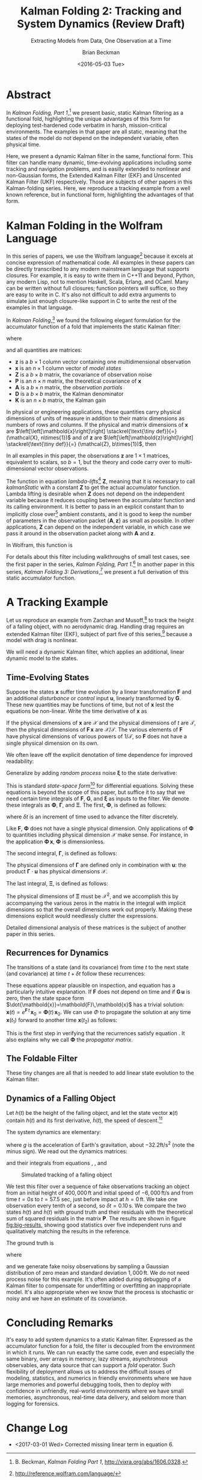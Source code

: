 #+TITLE: Kalman Folding 2: Tracking and System Dynamics (Review Draft)
#+SUBTITLE: Extracting Models from Data, One Observation at a Time
#+AUTHOR: Brian Beckman
#+DATE: <2016-05-03 Tue>
#+EMAIL: bbeckman@34363bc84acc.ant.amazon.com
#+OPTIONS: ':t *:t -:t ::t <:t H:3 \n:nil ^:t arch:headline author:t c:nil
#+OPTIONS: d:(not "LOGBOOK") date:t e:t email:nil f:t inline:t
#+OPTIONS: num:t p:nil pri:nil stat:t tags:t tasks:t tex:t timestamp:t toc:t
#+OPTIONS: todo:t |:t
#+SELECT_TAGS: export
#+STARTUP: indent
#+LaTeX_CLASS_OPTIONS: [10pt,oneside,x11names]
#+LaTeX_HEADER: \usepackage{geometry}
#+LaTeX_HEADER: \usepackage{amsmath}
#+LaTeX_HEADER: \usepackage{amssymb}
#+LaTeX_HEADER: \usepackage{amsfonts}
#+LaTeX_HEADER: \usepackage{palatino}
#+LaTeX_HEADER: \usepackage{siunitx}
#+LaTeX_HEADER: \usepackage{esdiff}
#+LaTeX_HEADER: \usepackage{xfrac}
#+LaTeX_HEADER: \usepackage{nicefrac}
#+LaTeX_HEADER: \usepackage{faktor}
#+LaTeX_HEADER: \usepackage[euler-digits,euler-hat-accent]{eulervm}
#+OPTIONS: toc:2

* COMMENT Preliminaries

This section is just about setting up org-mode. It shouldn't export to the
typeset PDF and HTML.

#+BEGIN_SRC emacs-lisp :exports results none
  (defun update-equation-tag ()
    (interactive)
    (save-excursion
      (goto-char (point-min))
      (let ((count 1))
        (while (re-search-forward "\\tag{\\([0-9]+\\)}" nil t)
          (replace-match (format "%d" count) nil nil nil 1)
          (setq count (1+ count))))))
  (update-equation-tag)
  (setq org-confirm-babel-evaluate nil)
  (org-babel-map-src-blocks nil (org-babel-remove-result))
  (slime)
#+END_SRC

#+RESULTS:
: #<buffer *inferior-lisp*>

* Abstract

In /Kalman Folding, Part 1/,[fn:klfl] we present basic, static Kalman filtering
as a functional fold, highlighting the unique advantages of this form for
deploying test-hardened code verbatim in harsh, mission-critical environments.
The examples in that paper are all static, meaning that the states of the model
do not depend on the independent variable, often physical time.

Here, we present a dynamic Kalman filter in the same, functional form. This
filter can handle many dynamic, time-evolving applications including some
tracking and navigation problems, and is easilly extended to nonlinear and
non-Gaussian forms, the Extended Kalman Filter (EKF) and Unscented Kalman Filter
(UKF) respectively. Those are subjects of other papers in this Kalman-folding
series. Here, we reproduce a tracking example from a well known reference, but
in functional form, highlighting the advantages of that form.

* Kalman Folding in the Wolfram Language

In this series of papers, we use the Wolfram language[fn:wolf] because it excels
at concise expression of mathematical code. All examples in these papers can be
directly transcribed to any modern mainstream language that supports closures.
For example, it is easy to write them in C++11 and beyond, Python, any modern
Lisp, not to mention Haskell, Scala, Erlang, and OCaml. Many can be written
without full closures; function pointers will suffice, so they are easy to write
in C. It's also not difficult to add extra arguments to simulate just enough
closure-like support in C to write the rest of the examples in that language.

In /Kalman Folding/,[fn:klfl] we found the following elegant formulation for the
accumulator function of a fold that implements the static Kalman filter:

\begin{equation}
\label{eqn:kalman-cume-definition}
\text{kalmanStatic}
\left(
\mathbold{Z}
\right)
\left(
\left\{
\mathbold{x},
\mathbold{P}
\right\},
\left\{
\mathbold{A},
\mathbold{z}
\right\}
\right) =
\left\{
\mathbold{x}+
\mathbold{K}\,
\left(
\mathbold{z}-
\mathbold{A}\,
\mathbold{x}
\right),
\mathbold{P}-
\mathbold{K}\,
\mathbold{D}\,
\mathbold{K}^\intercal
\right\}
\end{equation}

\noindent where

\begin{align}
\label{eqn:kalman-gain-definition}
\mathbold{K}
&=
\mathbold{P}\,
\mathbold{A}^\intercal\,
\mathbold{D}^{-1} \\
\label{eqn:kalman-denominator-definition}
\mathbold{D}
&= \mathbold{Z} +
\mathbold{A}\,
\mathbold{P}\,
\mathbold{A}^\intercal
\end{align}

\noindent and all quantities are matrices:

- $\mathbold{z}$ is a  ${b}\times{1}$ column vector containing one multidimensional observation
- $\mathbold{x}$ is an ${n}\times{1}$ column vector of /model states/
- $\mathbold{Z}$ is a  ${b}\times{b}$ matrix, the covariance of
  observation noise
- $\mathbold{P}$ is an ${n}\times{n}$ matrix, the theoretical
  covariance of $\mathbold{x}$
- $\mathbold{A}$ is a  ${b}\times{n}$ matrix, the /observation partials/
- $\mathbold{D}$ is a  ${b}\times{b}$ matrix, the Kalman denominator
- $\mathbold{K}$ is an ${n}\times{b}$ matrix, the Kalman gain

In physical or engineering applications, these quantities carry physical
dimensions of units of measure in addition to their matrix dimensions as numbers
of rows and columns. 
If the physical and matrix dimensions of 
$\mathbold{x}$ 
are
$\left[\left[\mathbold{x}\right]\right]
\stackrel{\text{\tiny def}}{=}
(\mathcal{X}, n\times{1})$
and of 
$\mathbold{z}$ 
are
$\left[\left[\mathbold{z}\right]\right]
\stackrel{\text{\tiny def}}{=}
(\mathcal{Z}, b\times{1})$, then

\begin{equation}
\label{eqn:dimensional-breakdown}
\begin{array}{lccccr}
\left[\left[\mathbold{Z}\right]\right]                                       &=& (&\mathcal{Z}^2            & b\times{b}&) \\
\left[\left[\mathbold{A}\right]\right]                                       &=& (&\mathcal{Z}/\mathcal{X}  & b\times{n}&) \\
\left[\left[\mathbold{P}\right]\right]                                       &=& (&\mathcal{X}^2            & n\times{n}&) \\
\left[\left[\mathbold{A}\,\mathbold{P}\,\mathbold{A}^\intercal\right]\right] &=& (&\mathcal{Z}^2            & b\times{b}&) \\
\left[\left[\mathbold{D}\right]\right]                                       &=& (&\mathcal{Z}^2            & b\times{b}&) \\
\left[\left[\mathbold{P}\,\mathbold{A}^\intercal\right]\right]               &=& (&\mathcal{X}\,\mathcal{Z} & n\times{b}&) \\
\left[\left[\mathbold{K}\right]\right]                                       &=& (&\mathcal{X}/\mathcal{Z}  & n\times{b}&)
\end{array}
\end{equation}

\noindent In all examples in this paper, the observations $\mathbold{z}$ are
$1\times{1}$ matrices, equivalent to scalars, so $b=1$, but the theory and code
carry over to multi-dimensional vector observations.

The function in equation \ref{eqn:kalman-cume-definition}
/lambda-lifts/[fn:lmlf] $\mathbold{Z}$, meaning that it is necessary to call
/kalmanStatic/ with a constant $\mathbold{Z}$ to get the actual accumulator
function. Lambda lifting is desirable when $\mathbold{Z}$ does not depend on
the independent variable because it reduces coupling between the
accumulator function and its calling environment. It is better to pass in an
explicit constant than to implicitly close over[fn:clos] ambient
constants, and it is good to keep the number of parameters in the observation
packet $\{\mathbold{A}, \mathbold{z}\}$ as small as possible. In other
applications, $\mathbold{Z}$ can depend on the independent variable, in which
case we pass it around in the observation packet along with $\mathbold{A}$ and
$\mathbold{z}$.

In Wolfram, this function is

\begin{verbatim}
kalman[Zeta_][{x_, P_}, {A_, z_}] :=
 Module[{D, K},
  D = Zeta + A.P.Transpose[A];
  K = P.Transpose[A].Inverse[D];
  {x2 + K.(z - A.x), P - K.D.Transpose[K]}]
\end{verbatim}

#+BEGIN_COMMENT
We can test it on a small case

\begin{verbatim}
Fold[kalman[IdentityMatrix[1]],
  {ColumnVector[{0, 0, 0, 0}], IdentityMatrix[4]*1000.0},
  {{{{1,  0., 0.,  0.}}, { -2.28442}}, 
   {{{1,  1., 1.,  1.}}, { -4.83168}}, 
   {{{1, -1., 1., -1.}}, {-10.46010}}, 
   {{{1, -2., 4., -8.}}, {  1.40488}}, 
   {{{1,  2., 4.,  8.}}, {-40.8079}}}
  ] // Chop
~~>
\end{verbatim}

\begin{align}
\label{eqn:kalman-filter-results}
\mathbold{x} &=
\begin{bmatrix}
 -2.97423 \\
  7.2624  \\
 -4.21051 \\
 -4.45378 \\
\end{bmatrix}
\\
\notag
\mathbold{P} &=
\begin{bmatrix}
 0.485458 & 0 & -0.142778 & 0 \\
 0 & 0.901908 & 0 & -0.235882 \\
 -0.142778 & 0 & 0.0714031 & 0 \\
 0 & -0.235882 & 0 & 0.0693839 \\
\end{bmatrix}
\end{align}

\noindent expecting results within one or two standard deviations of the ground
truth $\aleph=\begin{bmatrix}-3& 9& -4& -5\end{bmatrix}^\intercal$, where the
standard deviations can be found by taking the square roots of the diagonal
elements of $\mathbold{P}$. For details about this test case, see the first
paper in the series, /Kalman Folding, Part 1/.[fn:klfl]
#+END_COMMENT

For details about this filter including walkthroughs of small test cases, see the first
paper in the series, /Kalman Folding, Part 1/.[fn:klfl]
In another paper in this series, /Kalman Folding 3: Derivations/,[fn:klde] we
present a full derivation of this static accumulator function.

* A Tracking Example

Let us reproduce an example from Zarchan and Musoff,[fn:zarc] to track the
height of a falling object, with no aerodynamic drag. Handling drag requires an
extended Kalman filter (EKF), subject of part five of this series,[fn:klf5]
because a model with drag is nonlinear.

We will need a dynamic Kalman filter, which applies an additional, linear
dynamic model to the states. 

** Time-Evolving States

Suppose the states $\mathbold{x}$ suffer time evolution by a linear
transformation $\mathbold{F}$ and an additional /disturbance/ or /control/ input
$\mathbold{u}$, linearly transformed by $\mathbold{G}$.
These new quantities may
be functions of time, but not of $\mathbold{x}$ lest the equations be
non-linear. Write
the time derivative of $\mathbold{x}$ as

\begin{equation*}
{\dot{\mathbold{x}}}(t)=\mathbold{F}\,\mathbold{x}(t)+\mathbold{G}\,\mathbold{u}(t)
\end{equation*}

If the physical dimensions of $\mathbold{x}$ are $\mathcal{X}$ and the physical
dimensions of $t$ are $\mathcal{T}$, then the physical dimensions
of $\mathbold{F}\,\mathbold{x}$ are $\mathcal{X}/\mathcal{T}$. The various
elements of $\mathbold{F}$ have physical dimensions of various powers of
$1/\mathcal{T}$, so $\mathbold{F}$ does not have a single physical dimension on
its own.

We often leave off the explicit denotation of time dependence for improved readability:

\begin{equation*}
{\dot{\mathbold{x}}}=\mathbold{F}\,\mathbold{x}+\mathbold{G}\,\mathbold{u}
\end{equation*}

Generalize by adding /random process/ noise $\mathbold{\xi}$ to the state
derivative:

\begin{equation}
\label{eqn:state-space-form}
{\dot{\mathbold{x}}}=
\mathbold{F}\,\mathbold{x}+
\mathbold{G}\,\mathbold{u}+
\mathbold{\xi}
\end{equation}

This is standard /state-space form/[fn:stsp] for
differential equations. Solving these equations is beyond the scope of
this paper, but suffice it to say that we need certain time integrals of
$\mathbold{F}$, $\mathbold{G}$, and $\mathbold{\xi}$ as inputs to the filter.
We denote these integrals as $\mathbold{\Phi}$, $\mathbold{\Gamma}$, and
$\mathbold{\Xi}$. The first, $\mathbold{\Phi}$, is defined as follows:

\begin{equation}
\label{eqn:definition-of-Phi}
\mathbold{\Phi}(\delta t)\stackrel{\text{\tiny def}}{=}
e^{\mathbold{F}\,{\delta t}}=
\mathbold{1}+
\frac{\mathbold{F}  {\delta t  }}{1!}+
\frac{\mathbold{F}^2{\delta t^2}}{2!}+
\frac{\mathbold{F}^3{\delta t^3}}{3!}+
\cdots
\end{equation}

\noindent where $\delta t$ is an increment of time used to advance the filter
discretely.

Like $\mathbold{F}$, $\mathbold{\Phi}$ does not have a single 
physical dimension.
Only applications of $\mathbold{\Phi}$ to quantities including physical dimension
$\mathcal{X}$ make sense. For instance, in the application
\(\mathbold{\Phi}\,\mathbold{x}\), $\mathbold{\Phi}$ is dimensionless.

The second integral, $\mathbold{\Gamma}$, is defined as follows:

\begin{equation}
\label{eqn:definition-of-Gamma}
\mathbold{\Gamma}(\delta t)\stackrel{\text{\tiny def}}{=}
\int_{0}^{\delta t}{\mathbold{\Phi}(\tau) \cdot \mathbold{G}\,\textrm{d}\tau } 
\end{equation}

\noindent The physical dimensions of $\mathbold{\Gamma}$ are defined only in
combination with $\mathbold{u}$: the product $\mathbold{\Gamma}\cdot\mathbold{u}$
has physical dimensions $\mathcal{X}$. 

The last integral, $\mathbold{\Xi}$, is defined as follows:

\begin{equation}
\label{eqn:definition-of-Xi}
\mathbold{\Xi}(\delta t)\stackrel{\text{\tiny def}}{=}
\int_{0}^{\delta t}\mathbold{\Phi}(\tau)\cdot{
\begin{pmatrix}
      0 & \cdots  &       0 \\
\vdots  & \ddots  & \vdots  \\ 
      0 & \cdots  & E\left[\mathbold{ \xi  }\mathbold{ \xi  }^{ \intercal  }\right] 
\end{pmatrix}\cdot\mathbold{\Phi}(\tau)^\intercal\,\textrm{d}\tau}
\end{equation}

\noindent The physical dimensions of $\mathbold{\Xi}$ must be $\mathcal{X}^2$, and we
accomplish this by accompanying the various zeros in the matrix in the integral
with implicit dimensions so that the overall dimensions work out properly.
Making these dimensions explicit would needlessly clutter the expressions.

Detailed dimensional analysis of these matrices is the subject of another paper
in this series.

** Recurrences for Dynamics

The transitions of a state (and its covariance) from time $t$ to the next state
(and covariance) at time
$t+\delta t$ follow these recurrences:

\begin{align}
\label{eqn:transition-of-state}
\mathbold{x}
&\leftarrow
\mathbold{\Phi}\,
\mathbold{x}+
\mathbold{\Gamma}\,
\mathbold{u} \\
\mathbold{P}
&\leftarrow
\mathbold{\Xi}+
\mathbold{\Phi}\,
\mathbold{P}\,
\mathbold{\Phi}^\intercal
\end{align}

These equations appear plausible on inspection, and equation
\ref{eqn:transition-of-state} has a particularly intuitive explanation. If
$\mathbold{F}$ does not depend on time and if $\mathbold{G}\,\mathbold{u}$ is
zero, then the state space form $\dot{\mathbold{x}}=\mathbold{F}\,\mathbold{x}$
has a trivial solution:
$\mathbold{x}(t)=e^{\mathbold{F}\,t}\,\mathbold{x}_0=\mathbold{\Phi}(t)\,\mathbold{x}_0$. We can use $\Phi$ to
propagate the solution at any time $\mathbold{x}(t_1)$ forward to another time
$\mathbold{x}(t_2)$ as follows:

\begin{align}
\mathbold{x}(t_2)&=\mathbold{\Phi}(t_2-t_1)\,\mathbold{x}(t_1) \\
\notag
&=e^{\mathbold{F}\times(t_2-t_1)}\,e^{\mathbold{F}\,t_1}\mathbold{x}_0=e^{\mathbold{F}\,t_2}\mathbold{x}_0
\end{align}

\noindent This is the first step in verifying that the recurrences satisfy
equation \ref{eqn:state-space-form}. It also explains why we call
$\mathbold{\Phi}$ the /propagator matrix/.

** The Foldable Filter

These tiny changes are all that is needed to add linear state evolution to the Kalman
filter:

\begin{verbatim}
kalman[Zeta_][{x_, P_}, {Xi_, Phi_, Gamma_, u_, A_, z_}] :=
 Module[{x2, P2, D, K},
  x2 = Phi.x + Gamma.u;
  P2 = Xi + Phi.P.Transpose[Phi];
  (* after this, it's identical to the static filter *)
  D = Zeta + A.P2.Transpose[A];
  K = P2.Transpose[A].inv[D];
  {x2 + K.(z - A.x2), P2 - K.D.Transpose[K]}]\end{verbatim}

*** COMMENT Test

Check that it reproduces the test case above for the static filter:

\begin{verbatim}
With[{ (* make some constant matrices *)
   Xi = zero[4], Zeta = id[1],
   Phi = id[4], Gamma = zero[4, 1], u = zero[1]},
  Fold[
   kalman[Zeta],
   {col[{0, 0, 0, 0}], id[4]*1000.0},
   Map[ Join[{Xi, Phi, Gamma, u}, #]&, 
    {{{{1,  0., 0.,  0.}}, { -2.28442}}, 
     {{{1,  1., 1.,  1.}}, { -4.83168}}, 
     {{{1, -1., 1., -1.}}, {-10.46010}}, 
     {{{1, -2., 4., -8.}}, {  1.40488}}, 
     {{{1,  2., 4.,  8.}}, {-40.8079}}}]]]
\end{verbatim}

** Dynamics of a Falling Object

Let $h(t)$ be the height of
the falling object, and let the state vector $\mathbold{x}(t)$ contain $h(t)$
and its first derivative, $\dot{h}(t)$, the speed of descent.[fn:scnd]

\begin{equation*}
\mathbold{x} = 
\begin{bmatrix} { h } (t) \\ \dot { h } (t) \end{bmatrix}
\end{equation*}

\noindent The system dynamics are elementary:

\begin{equation*}
\begin{bmatrix} \dot { h } (t) \\ \ddot { h } (t) \end{bmatrix}
=
\begin{bmatrix}
0 & 1 \\
0 & 0
\end{bmatrix}
\begin{bmatrix} h(t) \\ \dot { h } (t) \end{bmatrix}
+
\begin{bmatrix} 0 \\ 1 \end{bmatrix}
\begin{bmatrix} g \end{bmatrix}
\end{equation*}

\noindent where $g$ is the acceleration of Earth's gravitation, about
$-32.2\textrm{ft}/{\textrm{s}}^2$ (note the minus sign). We read out the
dynamics matrices:

\begin{equation*}
\begin{matrix}
\mathbold{F} = \begin{bmatrix}0 & 1 \\0 & 0\end{bmatrix}, &
\mathbold{G} = \begin{bmatrix} 0 \\ 1 \end{bmatrix}, &
\mathbold{u} = \begin{bmatrix} g \end{bmatrix}
\end{matrix}
\end{equation*}

\noindent and their integrals from equations \ref{eqn:definition-of-Phi},
\ref{eqn:definition-of-Gamma}, and \ref{eqn:definition-of-Xi}

\begin{equation*}
\begin{matrix}
\mathbold{\Phi} =
\begin{bmatrix}
1  & \delta t  \\
0  & 1 
\end{bmatrix}, &
\mathbold{\Gamma} = 
\begin{bmatrix}
{{\delta t}^2}/{2}  \\
\delta t
\end{bmatrix}, &
\mathbold{\Xi} =
E\left[\mathbold{ \xi  }\mathbold{ \xi  }^{ \intercal  }\right]
\begin{bmatrix}
\sfrac { { \delta t }^{ 3 } }{ 3 }  & \sfrac { { \delta t }^{ 2 } }{ 2 }  \\
\sfrac { { \delta t }^{ 2 } }{ 2 }  & \delta t
\end{bmatrix}
\end{matrix}
\end{equation*}

#+CAPTION: Simulated tracking of a falling object
#+NAME: fig:big-results
[[file:BigResults.png]]

\noindent We test this filter over a sequence of fake
observations tracking an object from an initial height of $400,000\,\textrm{ft}$
and initial speed of $-6,000\,\textrm{ft}/\textrm{s}$ and from time $t=\si{0}{s}$
to $t=57.5$ sec, just before impact at $h=0\,\textrm{ft}$. We take one
observation every tenth of a second, so $\delta t={0.10}\,\textrm{s}$. We compare the
two states $h(t)$ and $\dot{h}(t)$ with ground truth and their residuals with
the theoretical sum of squared residuals in the matrix $\mathbold{P}$. The
results are shown in figure [[fig:big-results]], showing good statistics over five
independent runs and qualitatively matching the results in the reference.

The ground truth is

\begin{equation*}
h(t) = h_0 + {\dot{h}}_0\,t + g\,t^2/2
\end{equation*}

\noindent where

\begin{equation*}
\begin{matrix}
h_0 = 400,000\,\textrm{ft}, & {\dot{h}}_0 = -6,000\,\textrm{ft}/\textrm{sec}
\end{matrix}
\end{equation*}

\noindent and we generate fake noisy observations by sampling a Gaussian
distribution of zero mean and standard deviation $1,000\,\textrm{ft}$. We do not
need process noise for this example. It's often added during debugging of a
Kalman filter to compensate for underfitting or overfitting an inappropriate
model. It's also appropriate when we know that the process is stochastic or
noisy and we have an estimate of its covariance.

* Concluding Remarks

It's easy to add system dynamics to a static Kalman filter. Expressed as the
accumulator function for a fold, the filter is decoupled from the environment in
which it runs. We can run exactly the same code, even and especially the same
binary, over arrays in memory, lazy streams, asynchronous observables, any data
source that can support a /fold/ operator. Such flexibility of deployment allows
us to address the difficult issues of modeling, statistics, and numerics in
friendly environments where we have large memories and powerful debugging tools,
then to deploy with confidence in unfriendly, real-world environments where we
have small memories, asynchronous, real-time data delivery, and seldom more than
logging for forensics.

[fn:affn] https://en.wikipedia.org/wiki/Affine_transformation
[fn:bars] Bar-Shalom, Yaakov, /et al/. Estimation with applications to tracking and navigation. New York: Wiley, 2001.
[fn:bier] http://tinyurl.com/h3jh4kt
[fn:bssl] https://en.wikipedia.org/wiki/Bessel's_correction
[fn:busi] https://en.wikipedia.org/wiki/Business_logic
[fn:cdot] We sometimes use the center dot or the $\times$ symbols to clarify
matrix multiplication. They have no other significance and we can always write
matrix multiplication just by juxtaposing the matrices.
[fn:clos] https://en.wikipedia.org/wiki/Closure_(computer_programming)
[fn:cold] This convention only models so-called /cold observables/, but it's enough to demonstrate Kalman's working over them.
[fn:cons] This is quite similar to the standard --- not  Wolfram's --- definition of a list as a pair of a value and of another list.
[fn:cova] We use the terms /covariance/ for matrices and /variance/ for scalars.
[fn:csoc] https://en.wikipedia.org/wiki/Separation_of_concerns
[fn:ctsc] https://en.wikipedia.org/wiki/Catastrophic_cancellation
[fn:dstr] http://tinyurl.com/ze6qfb3
[fn:elib] Brookner, Eli. Tracking and Kalman Filtering Made Easy, New York: Wiley, 1998. http://tinyurl.com/h8see8k
[fn:fldl] http://tinyurl.com/jmxsevr
[fn:fwik] https://en.wikipedia.org/wiki/Fold_%28higher-order_function%29
[fn:gama] https://en.wikipedia.org/wiki/Gauss%E2%80%93Markov_theorem
[fn:intr] http://introtorx.com/
[fn:jplg] JPL Geodynamics Program http://www.jpl.nasa.gov/report/1981.pdf
[fn:just] justified by the fact that $\mathbold{D}$ is a diagonal
matrix that commutes with all other products, therefore its left and right
inverses are equal and can be written as a reciprocal; in fact, $\mathbold{D}$
is a $1\times{1}$ matrix --- effectively a scalar --- in all examples in this paper
[fn:klde] B. Beckman, /Kalman Folding 3: Derivations/, to appear.
[fn:klfl] B. Beckman, /Kalman Folding Part 1/, http://vixra.org/abs/1606.0328.
[fn:klf5] B. Beckman, /Kalman Folding 5: Non-Linear Models and the EKF/, to appear.
[fn:layi] https://en.wikipedia.org/wiki/Fundamental_theorem_of_software_engineering
[fn:lmbd] Many languages use the keyword /lambda/ for such expressions; Wolfram
uses the name /Function/.
[fn:lmlf] https://en.wikipedia.org/wiki/Lambda_lifting
[fn:lssq] https://en.wikipedia.org/wiki/Least_squares
[fn:ltis] http://tinyurl.com/hhhcgca
[fn:matt] https://www.cs.kent.ac.uk/people/staff/dat/miranda/whyfp90.pdf
[fn:mcmc] https://en.wikipedia.org/wiki/Particle_filter
[fn:musc] http://www1.cs.dartmouth.edu/~doug/music.ps.gz
[fn:ndim] https://en.wikipedia.org/wiki/Nondimensionalization
[fn:patt] http://tinyurl.com/j5jzy69
[fn:pseu] http://tinyurl.com/j8gvlug
[fn:rasp] http://www.wolfram.com/raspberry-pi/
[fn:rcrn] https://en.wikipedia.org/wiki/Recurrence_relation
[fn:rsfr] http://rosettacode.org/wiki/Loops/Foreach
[fn:rxbk] http://www.introtorx.com/content/v1.0.10621.0/07_Aggregation.html
[fn:scan] and of Haskell's scans and folds, and Rx's scans and folds, /etc./
[fn:scla] http://tinyurl.com/hhdot36
[fn:scnd] A state-space form containing a position and derivative is commonplace
in second-order dynamics like Newton's Second Law. We usually employ state-space
form to reduce \(n\)-th-order differential equations to first-order differential
equations by stacking the dependent variable on $n-1$ of its derivatives in the
state vector.
[fn:scnl] http://learnyouahaskell.com/higher-order-functions
[fn:stsp] https://en.wikipedia.org/wiki/State-space_representation
[fn:uncl] The initial uncial (lower-case) letter signifies that /we/ wrote this function; it wasn't supplied by Wolfram.
[fn:wfld] http://reference.wolfram.com/language/ref/FoldList.html?q=FoldList
[fn:wlf1] http://tinyurl.com/nfz9fyo
[fn:wlf2] http://rebcabin.github.io/blog/2013/02/04/welfords-better-formula/
[fn:wolf] http://reference.wolfram.com/language/
[fn:zarc] Zarchan and Musoff, /Fundamentals of Kalman Filtering, A Practical
Approach, Fourth Edition/, Ch. 4



* Change Log
- <2017-03-01 Wed> Corrected missing linear term in equation 6.
